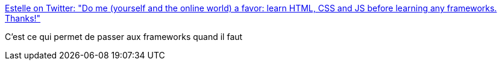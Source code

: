 :jbake-type: post
:jbake-status: published
:jbake-title: Estelle on Twitter: "Do me (yourself and the online world) a favor: learn HTML, CSS and JS before learning any frameworks. Thanks!"
:jbake-tags: citation,programming,web,javascript,html,css,_mois_sept.,_année_2016
:jbake-date: 2016-09-29
:jbake-depth: ../
:jbake-uri: shaarli/1475137452000.adoc
:jbake-source: https://nicolas-delsaux.hd.free.fr/Shaarli?searchterm=https%3A%2F%2Ftwitter.com%2Festellevw%2Fstatus%2F780518128140718080&searchtags=citation+programming+web+javascript+html+css+_mois_sept.+_ann%C3%A9e_2016
:jbake-style: shaarli

https://twitter.com/estellevw/status/780518128140718080[Estelle on Twitter: "Do me (yourself and the online world) a favor: learn HTML, CSS and JS before learning any frameworks. Thanks!"]

C'est ce qui permet de passer aux frameworks quand il faut
